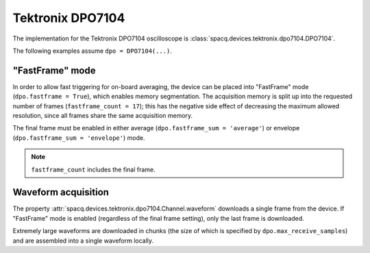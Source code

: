 #################
Tektronix DPO7104
#################

The implementation for the Tektronix DPO7104 oscilloscope is :class:`spacq.devices.tektronix.dpo7104.DPO7104`.

The following examples assume ``dpo = DPO7104(...)``.

.. _device_specific_dpo7104_fastframe:

"FastFrame" mode
****************

In order to allow fast triggering for on-board averaging, the device can be placed into "FastFrame" mode (``dpo.fastframe = True``), which enables memory segmentation. The acquisition memory is split up into the requested number of frames (``fastframe_count = 17``); this has the negative side effect of decreasing the maximum allowed resolution, since all frames share the same acquisition memory.

The final frame must be enabled in either average (``dpo.fastframe_sum = 'average'``) or envelope (``dpo.fastframe_sum = 'envelope'``) mode.

.. note::
   ``fastframe_count`` includes the final frame.

Waveform acquisition
********************

The property :attr:`spacq.devices.tektronix.dpo7104.Channel.waveform` downloads a single frame from the device. If "FastFrame" mode is enabled (regardless of the final frame setting), only the last frame is downloaded.

Extremely large waveforms are downloaded in chunks (the size of which is specified by ``dpo.max_receive_samples``) and are assembled into a single waveform locally.
